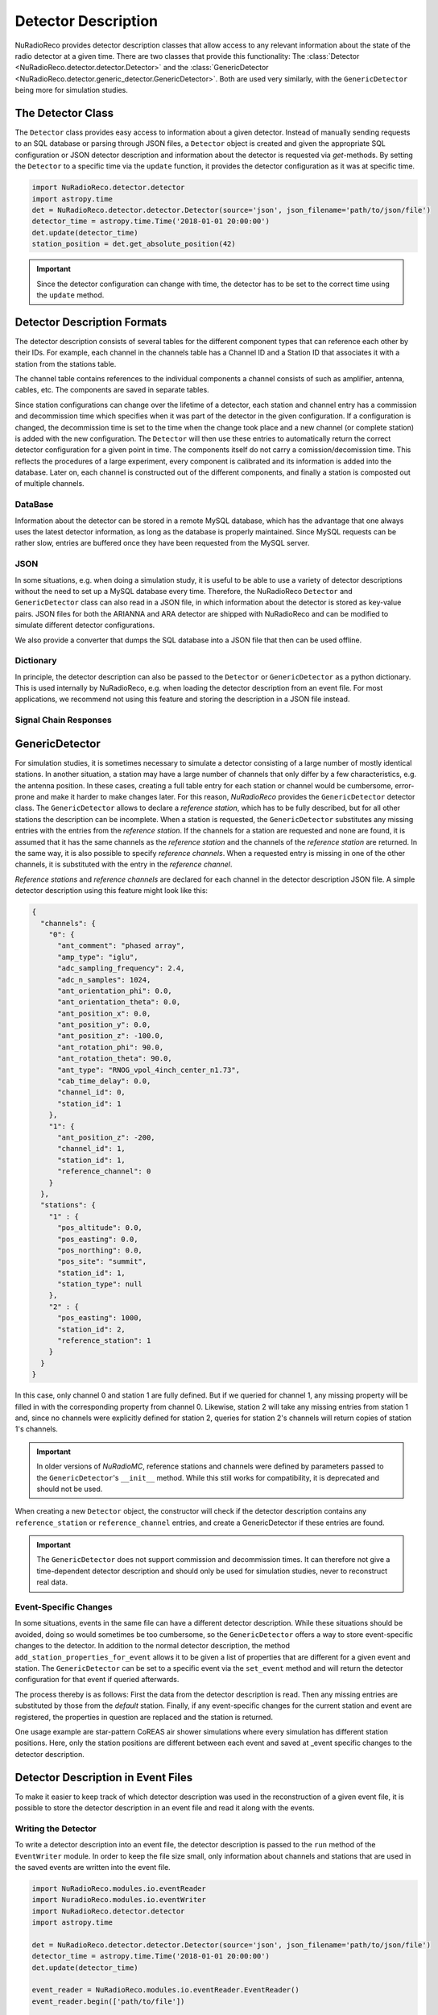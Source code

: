 Detector Description
=========================================
NuRadioReco provides detector description classes that allow access to any
relevant information about the state of the radio detector at a given time.
There are two classes that provide this functionality: The
:class:`Detector <NuRadioReco.detector.detector.Detector>` and the
:class:`GenericDetector <NuRadioReco.detector.generic_detector.GenericDetector>`.
Both are used very similarly, with the ``GenericDetector`` being more for
simulation studies.



The Detector Class
-----------------------------
The ``Detector`` class provides easy access to information about a given detector.
Instead of manually sending requests to an SQL database or parsing through
JSON files, a ``Detector`` object is created and given the appropriate SQL
configuration or JSON detector description and information about the detector
is requested via *get*-methods. By setting the ``Detector`` to a specific time
via the ``update`` function, it provides the detector configuration as it was
at  specific time.

.. code-block:: python

  import NuRadioReco.detector.detector
  import astropy.time
  det = NuRadioReco.detector.detector.Detector(source='json', json_filename='path/to/json/file')
  detector_time = astropy.time.Time('2018-01-01 20:00:00')
  det.update(detector_time)
  station_position = det.get_absolute_position(42)

.. Important:: Since the detector configuration can change with time, the detector has to be set to the correct time using the ``update`` method.


Detector Description Formats
-----------------------------
The detector description consists of several tables for the different component
types that can reference each other by their IDs. For example, each channel
in the channels table has a Channel ID and a Station ID that associates it
with a station from the stations table.

The channel table contains references to the individual components a channel consists of such as amplifier, antenna, cables, etc.
The components are saved in separate tables.

Since station configurations can change over the lifetime of a detector, each station and channel entry
has a commission and decommission time which specifies when it was part of the
detector in the given configuration. If a configuration is changed, the decommission
time is set to the time when the change took place and a new channel (or complete station) is added
with the new configuration. The ``Detector`` will then use these entries to
automatically return the correct detector configuration for a given point in time.
The components itself do not carry a comission/decomission time. This reflects the procedures of a large experiment,
every component is calibrated and its information is added into the database. Later on, each channel is constructed out
of the different components, and finally a station is composted out of multiple channels.



DataBase
_______________

Information about the detector can be stored in a remote MySQL database, which has
the advantage that one always uses the latest detector information, as long as the
database is properly maintained. Since MySQL requests can be rather slow, entries
are buffered once they have been requested from the MySQL server.

JSON
_______________
In some situations, e.g. when doing a simulation study, it is useful to be able
to use a variety of detector descriptions without the need to set up a MySQL database
every time. Therefore, the NuRadioReco ``Detector`` and ``GenericDetector`` class
can also read in a JSON file, in which information about the detector is stored
as key-value pairs. JSON files for both the ARIANNA and ARA detector are shipped
with NuRadioReco and can be modified to simulate different detector configurations.

We also provide a converter that dumps the SQL database into a JSON file that then can be used offline.


Dictionary
_______________
In principle, the detector description can also be passed to the ``Detector``
or ``GenericDetector`` as a python dictionary. This is used internally by NuRadioReco,
e.g. when loading the detector description from an event file. For most applications,
we recommend not using this feature and storing the description in a JSON file instead.

Signal Chain Responses
_______________________

GenericDetector
----------------------------

For simulation studies, it is sometimes necessary to simulate a detector
consisting of a large number of mostly identical stations. In another situation,
a station may have a large number of channels that only differ by a few characteristics,
e.g. the antenna position. In these cases, creating a full table entry for each
station or channel would be cumbersome, error-prone and make it harder to make
changes later.
For this reason, *NuRadioReco* provides the ``GenericDetector`` detector class.
The ``GenericDetector`` allows to declare a *reference station*, which has to be fully
described, but for all other stations the description can be incomplete.
When a station is requested, the  ``GenericDetector`` substitutes any
missing entries with the entries from the *reference station*. If the channels for
a station are requested and none are found, it is assumed that it has the same
channels as the *reference station* and the channels of the *reference station* are
returned.
In the same way, it is also possible to specify *reference channels*. When a requested
entry is missing
in one of the other channels, it is substituted with the entry in the *reference channel*.

*Reference stations* and *reference channels* are declared for each channel in the detector
description JSON file. A simple detector description using this feature might look like this:


.. code-block:: json

  {
    "channels": {
      "0": {
        "ant_comment": "phased array",
        "amp_type": "iglu",
        "adc_sampling_frequency": 2.4,
        "adc_n_samples": 1024,
        "ant_orientation_phi": 0.0,
        "ant_orientation_theta": 0.0,
        "ant_position_x": 0.0,
        "ant_position_y": 0.0,
        "ant_position_z": -100.0,
        "ant_rotation_phi": 90.0,
        "ant_rotation_theta": 90.0,
        "ant_type": "RNOG_vpol_4inch_center_n1.73",
        "cab_time_delay": 0.0,
        "channel_id": 0,
        "station_id": 1
      },
      "1": {
        "ant_position_z": -200,
        "channel_id": 1,
        "station_id": 1,
        "reference_channel": 0
      }
    },
    "stations": {
      "1" : {
        "pos_altitude": 0.0,
        "pos_easting": 0.0,
        "pos_northing": 0.0,
        "pos_site": "summit",
        "station_id": 1,
        "station_type": null
      },
      "2" : {
        "pos_easting": 1000,
        "station_id": 2,
        "reference_station": 1
      }
    }
  }

In this case, only channel 0 and station 1 are fully defined. But if we queried for channel 1,
any missing property will be filled in with the corresponding property from channel 0. Likewise,
station 2 will take any missing entries from station 1 and, since no channels were explicitly
defined for station 2, queries for station 2's channels will return copies of station 1's channels.


.. Important:: In older versions of *NuRadioMC*, reference stations and channels were defined by parameters
  passed to the ``GenericDetector``'s ``__init__`` method. While this still works for compatibility,
  it is deprecated and should not be used.


When creating a new ``Detector`` object, the constructor will check if the detector description
contains any ``reference_station`` or ``reference_channel`` entries, and create a GenericDetector
if these entries are found.


.. Important:: The ``GenericDetector`` does not support commission and decommission times.
  It can therefore not give a time-dependent detector description and should only be used
  for simulation studies, never to reconstruct real data.

Event-Specific Changes
______________________
In some situations, events in the same file can have a different detector description.
While these situations should be avoided, doing so would sometimes be too cumbersome,
so the ``GenericDetector`` offers a way to store event-specific changes to the
detector.
In addition to the normal detector description, the method ``add_station_properties_for_event``
allows it to be given a list of properties that are different for a given event
and station. The ``GenericDetector`` can be set to a specific event via the
``set_event`` method and will return the detector configuration for that event
if queried afterwards.

The process thereby is as follows: First the data from the detector description
is read. Then any missing entries are substituted by those from the *default*
station. Finally, if any event-specific changes for the current station and event are
registered, the properties in question are replaced and the station is returned.

One usage example are star-pattern CoREAS air shower simulations where every simulation has different station positions.
Here, only the station positions are different between each event and saved at _event specific changes to the detector
description.

Detector Description in Event Files
-----------------------------------
To make it easier to keep track of which detector description was used in the reconstruction
of a given event file, it is possible to store the detector description in an
event file and read it along with the events.

Writing the Detector
____________________
To write a detector description into an event file, the detector description
is passed to the ``run`` method of the ``EventWriter`` module. In order to
keep the file size small, only information about channels and stations that
are used in the saved events are written into the event file.

.. code-block:: python

  import NuRadioReco.modules.io.eventReader
  import NuradioReco.modules.io.eventWriter
  import NuRadioReco.detector.detector
  import astropy.time

  det = NuRadioReco.detector.detector.Detector(source='json', json_filename='path/to/json/file')
  detector_time = astropy.time.Time('2018-01-01 20:00:00')
  det.update(detector_time)

  event_reader = NuRadioReco.modules.io.eventReader.EventReader()
  event_reader.begin(['path/to/file'])

  event_writer = NuRadioReco.modules.io.eventWriter()
  event_writer.begin('output_filename.nur')
  for event in event_reader.run():
    event_writer.run(event, det=det)

Reading the Detector
____________________
To access the detector description in an event file, the ``EventReader`` and
``NuRadioRecoio`` modules provide the ``get_detector`` method, which always
returns the detector for the last file from which an event was requested. If
the detector in the file is a ``GenericDetector``, its ``set_event`` method
will also be called automatically in case there are event-specific changes to
the detector.

In order to use this feature, the parameters ``parse_detector`` and ``read_detector``
have to be set to ``True`` for  constructors of the ``NuRadioRecoio`` and
``EventReader`` modules, respectively.

.. code-block:: python

  import NuRadioReco.modules.io.eventReader
  event_reader = NuRadioReco.modules.io.eventReader.EventReader()
  event_reader.begin(['path/to/file'], read_detector=True)
  for event in event_reader.run():
    det = event_reader.get_detector()

.. Important:: When reading multiple files with different detector descriptions, ``get_detector`` needs to be called
 each time an event from another file is read to get the correct ``Detector`` or ``GenericDetector``.

 We recommend calling ``get_detector`` after every new event request.

Detector Viewer
_________________
NuRadioReco provides a visualization for detector description. It is stored in the folder
``NuRadioReco/detector/detector_browser`` and works similar to the event viewer.

To start it, execute the command ``python index.py /path/to/folder``. Then open
a web browser and go to the URL printed on the terminal (http://127.0.0.1:8080/
by default).

The browser can read both the standard Detector and the GenericDetector format,
as well as detector descriptions stored in event files. The input format can
be selected from the dropdown, after which the detector file can be opened.
